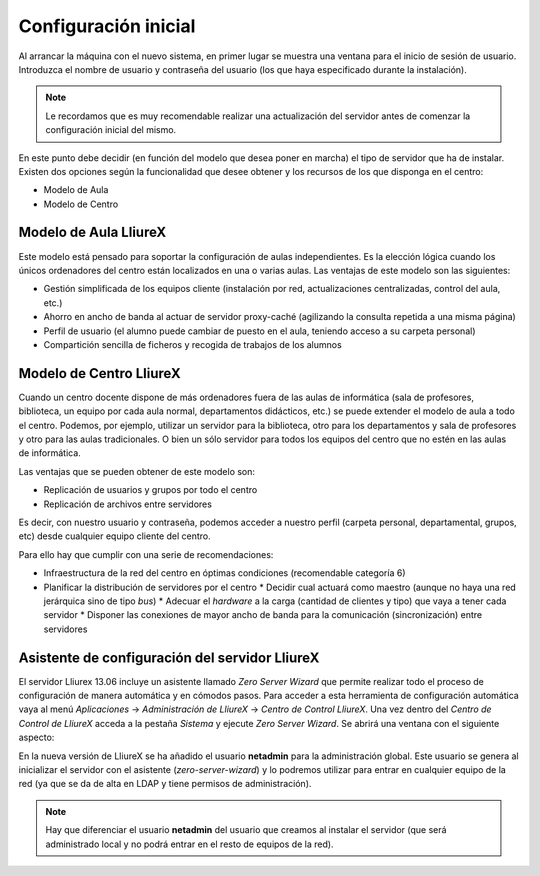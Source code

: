 Configuración inicial
=====================

Al arrancar la máquina con el nuevo sistema, en primer lugar se muestra una ventana para el inicio de sesión de usuario. Introduzca el nombre de usuario y contraseña del usuario (los que haya especificado durante la instalación).

.. note::
  Le recordamos que es muy recomendable realizar una actualización del servidor antes de comenzar la configuración inicial del mismo.

En este punto debe decidir (en función del modelo que desea poner en marcha) el tipo de servidor que ha de instalar. Existen dos opciones según la funcionalidad que desee obtener y los recursos de los que disponga en el centro:

* Modelo de Aula
* Modelo de Centro

Modelo de Aula LliureX
----------------------

Este modelo está pensado para soportar la configuración de aulas independientes. Es la elección lógica cuando los únicos ordenadores del centro están localizados en una o varias aulas. Las ventajas de este modelo son las siguientes:

* Gestión simplificada de los equipos cliente (instalación por red, actualizaciones centralizadas, control del aula, etc.)
* Ahorro en ancho de banda al actuar de servidor proxy-caché (agilizando la consulta repetida a una misma página)
* Perfil de usuario (el alumno puede cambiar de puesto en el aula, teniendo acceso a su carpeta personal)
* Compartición sencilla de ficheros y recogida de trabajos de los alumnos

.. todo::
   Diagrama de ejemplo

Modelo de Centro LliureX
------------------------

Cuando un centro docente dispone de más ordenadores fuera de las aulas de informática (sala de profesores, biblioteca, un equipo por cada aula normal, departamentos didácticos, etc.) se puede extender el modelo de aula a todo el centro. Podemos, por ejemplo, utilizar un servidor para la biblioteca, otro para los departamentos y sala de profesores y otro para las aulas tradicionales. O bien un sólo servidor para todos los equipos del centro que no estén en las aulas de informática.

Las ventajas que se pueden obtener de este modelo son:

* Replicación de usuarios y grupos por todo el centro
* Replicación de archivos entre servidores

Es decir, con nuestro usuario y contraseña, podemos acceder a nuestro perfil (carpeta personal, departamental, grupos, etc) desde cualquier equipo cliente del centro.

Para ello hay que cumplir con una serie de recomendaciones:

* Infraestructura de la red del centro en óptimas condiciones (recomendable categoría 6)
* Planificar la distribución de servidores por el centro
  * Decidir cual actuará como maestro (aunque no haya una red jerárquica sino de tipo *bus*)
  * Adecuar el *hardware* a la carga (cantidad de clientes y tipo) que vaya a tener cada servidor
  * Disponer las conexiones de mayor ancho de banda para la comunicación (sincronización) entre servidores

.. todo::
   Diagrama de ejemplo

Asistente de configuración del servidor LliureX
-----------------------------------------------

El servidor Lliurex 13.06 incluye un asistente llamado *Zero Server Wizard* que permite realizar todo el proceso de configuración de manera automática y en cómodos pasos. Para acceder a esta herramienta de configuración automática vaya al menú *Aplicaciones* -> *Administración de LliureX* -> *Centro de Control LliureX*. Una vez dentro del *Centro de Control de LliureX* acceda a la pestaña *Sistema* y ejecute *Zero Server Wizard*. Se abrirá una ventana con el siguiente aspecto:

.. image:: ../_static/Zero-Server-Wizard-indep1.png
   :alt: Formulario inicial de Zero Server Wizard para un servidor independiente

En la nueva versión de LliureX se ha añadido el usuario **netadmin** para la administración global. Este usuario se genera al inicializar el servidor con el asistente (*zero-server-wizard*) y lo podremos utilizar para entrar en cualquier equipo de la red (ya que se da de alta en LDAP y tiene permisos de administración).

.. note::
  Hay que diferenciar el usuario **netadmin** del usuario que creamos al instalar el servidor (que será administrado local y no podrá entrar en el resto de equipos de la red).

